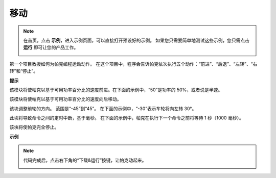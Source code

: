 移动
============

.. note:: 

    在首页，点击 **示例**，进入示例页面，可以直接打开预设好的示例。 如果您只需要简单地测试这些示例，您只需点击 **运行** 即可让您的产品工作。
    
    .. image:: img/examples23.png


第一个项目教授如何为帕克编程运动动作。 在这个项目中，程序会告诉帕克依次执行五个动作：“前进”、“后退”、“左转”、“右转”和“停止”。

.. 学习EzBlock Studio的基本使用，请通读以下两节：

.. * `EzBlock 快速用户指南 <https://docs.sunfounder.com/projects/ezblock3/en/latest/quick_user_guide_for_ezblock3.html>`_

.. * `如何创建一个新项目？ <https://docs.sunfounder.com/projects/ezblock3/en/latest/create_new.html>`_


.. image:: img/move.png

**提示**

.. image:: img/sp210512_113300.png

该模块将使帕克以基于可用功率百分比的速度前进。在下面的示例中，“50”是功率的 50%，或者说是半速。

.. image:: img/sp210512_113418.png

该模块将使帕克以基于可用功率百分比的速度向后移动。

.. image:: img/sp210512_113514.png

该块调整前轮的方向。 范围是“-45”到“45”。 在下面的示例中，“-30”表示车轮将向左转 30°。

.. image:: img/BLK_Basic_delay.png
    :width: 200

此块将导致命令之间的定时中断，基于毫秒。 在下面的示例中，帕克在执行下一个命令之前将等待 1 秒（1000 毫秒）。

.. image:: img/sp210512_113550.png

该块将使帕克完全停止。

**示例**

.. note::

    代码完成后，点击右下角的“下载&运行”按键，让帕克动起来。
    
    .. image:: img/sp211203_100817.png

.. image:: img/sp210512_113827.png

